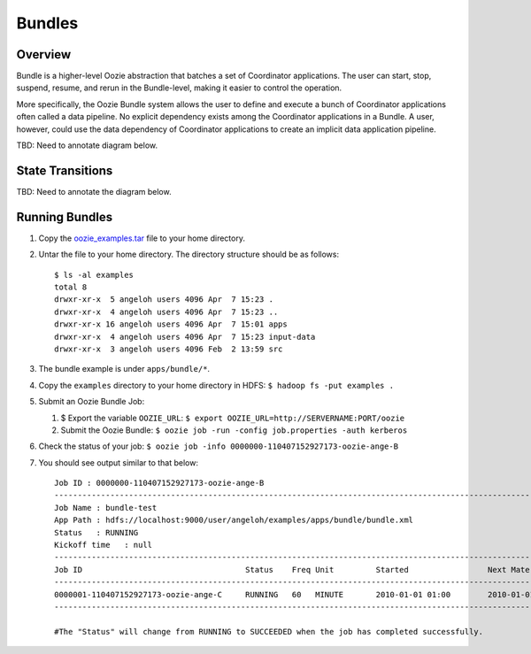 Bundles
=======

.. 04/16/15: Rewrote.
.. TBD: Provide annotations for diagrams.

Overview
--------

Bundle is a higher-level Oozie abstraction that batches a set of Coordinator 
applications. The user can start, stop, suspend, resume, and rerun in the 
Bundle-level, making it easier to control the operation. 

More specifically, the Oozie Bundle system allows the user to define and execute 
a bunch of Coordinator applications often called a data pipeline. No explicit 
dependency exists among the Coordinator applications in a Bundle. A user, however, could 
use the data dependency of Coordinator applications to create an implicit data 
application pipeline.

TBD: Need to annotate diagram below.

.. image:: images/coord_pipeline.jpg
   :height: 334px
   :width: 720 px
   :scale: 95 %
   :alt: Oozie Coordinator Pipeline
   :align: left

State Transitions
-----------------

TBD: Need to annotate the diagram below.

.. image:: images/bundle_state_transitions.jpg
   :height: 432px
   :width: 687 px
   :scale: 95 %
   :alt: Oozie Bundle State Transitions
   :align: left


Running Bundles
---------------

#. Copy the `oozie_examples.tar <http://twiki.corp.yahoo.com/pub/CCDI/OozieFAQ/oozie_examples.tar>`_ 
   file to your home directory.
#. Untar the file to your home directory. The directory structure should be as follows::

       $ ls -al examples
       total 8
       drwxr-xr-x  5 angeloh users 4096 Apr  7 15:23 .
       drwxr-xr-x  4 angeloh users 4096 Apr  7 15:23 ..
       drwxr-xr-x 16 angeloh users 4096 Apr  7 15:01 apps
       drwxr-xr-x  4 angeloh users 4096 Apr  7 15:23 input-data
       drwxr-xr-x  3 angeloh users 4096 Feb  2 13:59 src

#. The bundle example is under ``apps/bundle/*``.

#. Copy the ``examples`` directory to your home directory in HDFS: ``$ hadoop fs -put examples .``
#. Submit an Oozie Bundle Job:

   #. $ Export the variable ``OOZIE_URL``: ``$ export OOZIE_URL=http://SERVERNAME:PORT/oozie``
   #. Submit the Oozie Bundle: ``$ oozie job -run -config job.properties -auth kerberos``
#. Check the status of your job: ``$ oozie job -info 0000000-110407152927173-oozie-ange-B``
#. You should see output similar to that below::

       Job ID : 0000000-110407152927173-oozie-ange-B
       ------------------------------------------------------------------------------------------------------------------------------------
       Job Name : bundle-test
       App Path : hdfs://localhost:9000/user/angeloh/examples/apps/bundle/bundle.xml
       Status   : RUNNING
       Kickoff time   : null
       ------------------------------------------------------------------------------------------------------------------------------------
       Job ID                                   Status    Freq Unit         Started                 Next Materialized       
       ------------------------------------------------------------------------------------------------------------------------------------
       0000001-110407152927173-oozie-ange-C     RUNNING   60   MINUTE       2010-01-01 01:00        2010-01-01 03:00        
       ------------------------------------------------------------------------------------------------------------------------------
       
       #The "Status" will change from RUNNING to SUCCEEDED when the job has completed successfully.




